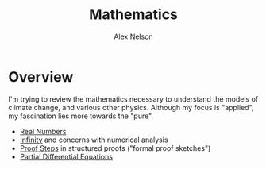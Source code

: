 #+TITLE: Mathematics
#+AUTHOR: Alex Nelson
#+EMAIL: pqnelson@gmail.com
#+LANGUAGE: en
#+OPTIONS: H:5
#+HTML_DOCTYPE: html5
# Created Saturday December 12, 2020 at  1:12PM

* Overview

I'm trying to review the mathematics necessary to understand the
models of climate change, and various other physics. Although my
focus is "applied", my fascination lies more towards the "pure".

- [[file:real-numbers.org][Real Numbers]] 
- [[file:infinity.org][Infinity]] and concerns with numerical analysis
- [[file:proof-steps.org][Proof Steps]] in structured proofs ("formal proof sketches")
- [[file:pde.org][Partial Differential Equations]]
